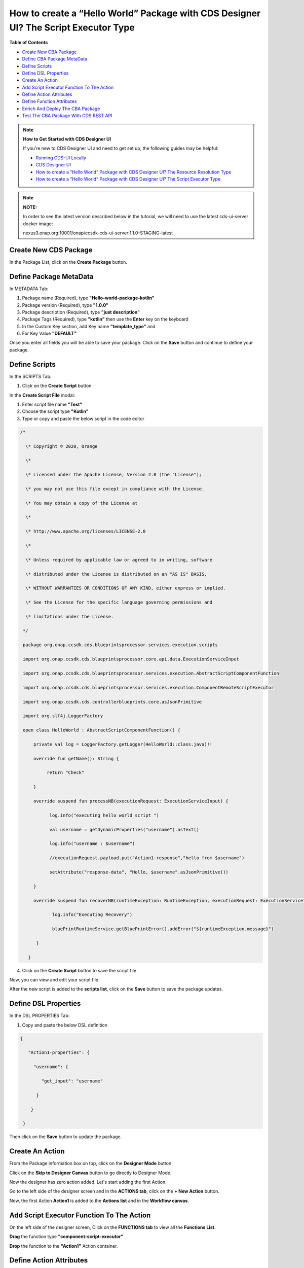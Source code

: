 

How to create a “Hello World” Package with CDS Designer UI? The Script Executor Type
====================================================================================

**Table of Contents**

-  `Create New CBA
   Package <#how-to-create-a-hello-world-package-with-cds-designer-ui-the-script-executor-type>`__

-  `Define CBA Package
   MetaData <#how-to-create-a-hello-world-package-with-cds-designer-ui-the-script-executor-type>`__

-  `Define
   Scripts <#how-to-create-a-hello-world-package-with-cds-designer-ui-the-script-executor-type>`__

-  `Define DSL
   Properties <#how-to-create-a-hello-world-package-with-cds-designer-ui-the-script-executor-type>`__

-  `Create An
   Action <#how-to-create-a-hello-world-package-with-cds-designer-ui-the-script-executor-type>`__

-  `Add Script Executor Function To The
   Action <#how-to-create-a-hello-world-package-with-cds-designer-ui-the-script-executor-type>`__

-  `Define Action
   Attributes <#how-to-create-a-hello-world-package-with-cds-designer-ui-the-script-executor-type>`__

-  `Define Function
   Attributes <#how-to-create-a-hello-world-package-with-cds-designer-ui-the-script-executor-type>`__

-  `Enrich And Deploy The CBA
   Package <#how-to-create-a-hello-world-package-with-cds-designer-ui-the-script-executor-type>`__

-  `Test The CBA Package With CDS REST
   API <#Howtocreatea“HelloWorld”PackagewithCDSD>`__

.. note::

    **How to Get Started with CDS Designer UI**

    If you’re new to CDS Designer UI and need to get set up, the following guides may be helpful:

    -  `Running CDS-UI Locally <https://wiki.onap.org/display/DW/Running+CDS-UI+Locally>`__

    -  `CDS Designer UI <https://wiki.onap.org/display/DW/CDS+Designer+Guide>`__

    -  `How to create a “Hello World” Package with CDS Designer UI? The Resource Resolution Type <https://wiki.onap.org/pages/viewpage.action?pageId=93003036>`__

    -  `How to create a “Hello World” Package with CDS Designer UI? The Script Executor Type <https://wiki.onap.org/pages/viewpage.action?pageId=93006316>`__

.. note::
   
   **NOTE:**

   In order to see the latest version described below in the tutorial, we will need to use the latest cds-ui-server docker image:

   nexus3.onap.org:10001/onap/ccsdk-cds-ui-server:1.1.0-STAGING-latest


Create New CDS Package
~~~~~~~~~~~~~~~~~~~~~~

In the Package List, click on the **Create Package** button.

|image1|


Define Package MetaData
~~~~~~~~~~~~~~~~~~~~~~~

In METADATA Tab:

1. Package name (Required), type **"Hello-world-package-kotlin"**

2. Package version (Required), type **"1.0.0"**

3. Package description (Required), type **"just description"**

4. Package Tags (Required), type **"kotlin"** then use the **Enter** key
   on the keyboard

5. In the Custom Key section, add Key name **"template_type"** and

6. For Key Value **"DEFAULT"**

|image2|


Once you enter all fields you will be able to save your package. Click
on the **Save** button and continue to define your package.

|image3|

Define Scripts
~~~~~~~~~~~~~~

In the SCRIPTS Tab:

1. Click on the **Create Script** button

|image4|

In the **Create Script File** modal:

|image5|

1. Enter script file name **"Test"**

2. Choose the script type **"Kotlin"**

3. Type or copy and paste the below script in the code editor

.. code-block:: bash

   /*

     \* Copyright © 2020, Orange

     \*

     \* Licensed under the Apache License, Version 2.0 (the "License");

     \* you may not use this file except in compliance with the License.

     \* You may obtain a copy of the License at

     \*

     \* http://www.apache.org/licenses/LICENSE-2.0

     \*

     \* Unless required by applicable law or agreed to in writing, software

     \* distributed under the License is distributed on an "AS IS" BASIS,

     \* WITHOUT WARRANTIES OR CONDITIONS OF ANY KIND, either express or implied.

     \* See the License for the specific language governing permissions and

     \* limitations under the License.

    */

    package org.onap.ccsdk.cds.blueprintsprocessor.services.execution.scripts

    import org.onap.ccsdk.cds.blueprintsprocessor.core.api.data.ExecutionServiceInput

    import org.onap.ccsdk.cds.blueprintsprocessor.services.execution.AbstractScriptComponentFunction

    import org.onap.ccsdk.cds.blueprintsprocessor.services.execution.ComponentRemoteScriptExecutor

    import org.onap.ccsdk.cds.controllerblueprints.core.asJsonPrimitive

    import org.slf4j.LoggerFactory

    open class HelloWorld : AbstractScriptComponentFunction() {

        private val log = LoggerFactory.getLogger(HelloWorld::class.java)!!

        override fun getName(): String {

             return "Check"

        }

        override suspend fun processNB(executionRequest: ExecutionServiceInput) {

              log.info("executing hello world script ")

              val username = getDynamicProperties("username").asText()

              log.info("username : $username")

              //executionRequest.payload.put("Action1-response","hello from $username")

              setAttribute("response-data", "Hello, $username".asJsonPrimitive())

        }

        override suspend fun recoverNB(runtimeException: RuntimeException, executionRequest: ExecutionServiceInput) {

               log.info("Executing Recovery")

               bluePrintRuntimeService.getBluePrintError().addError("${runtimeException.message}")

         }

      }

4. Click on the **Create Script** button to save the script file

|image6|

Now, you can view and edit your script file.

|image7|

After the new script is added to the **scripts list**, click on the
**Save** button to save the package updates.

|image8|

Define DSL Properties
~~~~~~~~~~~~~~~~~~~~~

In the DSL PROPERTIES Tab:

1. Copy and paste the below DSL definition

.. code-block::
 
     {

        "Action1-properties": {

          "username": {

             "get_input": "username"

           }

         }

      }

|image9|

Then click on the **Save** button to update the package.

|image10|

Create An Action 
~~~~~~~~~~~~~~~~~

From the Package information box on top, click on the **Designer Mode**
button.

|image11|

Click on the **Skip to Designer Canvas** button to go directly to
Designer Mode.

|image12|

Now the designer has zero action added. Let's start adding the first
Action.

|image13|

Go to the left side of the designer screen and in the **ACTIONS tab**, click on the **+ New Action** button.

|image14|

Now, the first Action **Action1** is added to the **Actions list** and
in the **Workflow canvas**.

|image15|

Add Script Executor Function To The Action
~~~~~~~~~~~~~~~~~~~~~~~~~~~~~~~~~~~~~~~~~~

On the left side of the designer screen, Click on the **FUNCTIONS tab**
to view all the **Functions List.**

|image16|

**Drag** the function type **"component-script-executor"**

|image17|

**Drop** the function to the **"Action1"** Action container.

|image18|

Define Action Attributes
~~~~~~~~~~~~~~~~~~~~~~~~

Click on **Action1** from the ACTIONS tab to open **the ACTION
ATTRIBUTES** section on designer screens’ right side.

|image19|

 Let's customize the first action's attribute by click on the **+ Create
Custom** button to open **Add Custom Attributes** modal window.

|image20|

In the **Add Custom Attributes** **Window**, and the **INPUTS tab**
starts to add the first input attribute for **Action1**.

**INPUTS Tab:** Enter the required properties for the inputs’ attribute:

1. Name: **"username"**

2. Type: **"Other"**

3. Attribute type name:  **"dt-resource-assignment-properties"**

4. Required: **"True"**

|image21|

After you add the **username** input's attribute, click on In the OUTPUT
Tab to create the output attribute too. 

|image22|

**OUTPUTS Tab:** Enter the required properties for the output’
attribute:

1. Name: **"hello-world-output"**

2. Required: **"True"**

3. Type: **"Other"**

4. Type name: **"json"**

5. Value (get_attribute): From the **Functions list**, select
   **"component-script-executor"** that will show all attributes
   included in this function

6. Select parameter name **"response-data"**

7. Click on the **Submit Attributes** button to add input and output
   attributes to **Actions' Attributes list**

8. Click on the **Close** button to close the modal window and go back
   to the designer screen.

|image23|

Now, you can see all the added attributes listed in the **ACTION
ATTRIBUTES** area.

|image24|

Define Function Attributes
~~~~~~~~~~~~~~~~~~~~~~~~~~

From **ACTIONS** List, Click on the function nam
**"component-script-executor"**.

|image25|

When you click on the **component-script-executor** function, the
**FUNCTION ATTRIBUTES** section will be open on the right side of the
designers' screen.

Now, you need to add the values of **Inputs** required attributes in
**the Interfaces** **section**.

|image26|


1. **script-type:** **"kotlin"**

2. **script-class-reference: "org.onap.ccsdk.cds.blueprintsprocessor.services.execution.scripts.HelloWorld"**

3. Add optional attribute by click on **Add Optional Attributes**
   button, add **"dynamic-properties"** then enter the value
   **"*Action1-properties"**

|image27|

Click on the **Save** button to update the package with the function
attributes.

|image28|   

From the page header and inside **the Save** **menu**, click on the
**Save** button to save all the changes.

|image29|

Enrich And Deploy The CBA Package
~~~~~~~~~~~~~~~~~~~~~~~~~~~~~

From the page header and inside the **Save menu**, click on the **Enrich
& Deploy** button.

|image30|

Once the process is done, a confirmation message will appear.

|image31|


Test The CBA package With CDS REST API
~~~~~~~~~~~~~~~~~~~~~~~~~~~~~~~~~~

To test the CDS hello_world package we created, we can use the REST API shown below to run the **script executor** workflow in the **Hello-world-package-kotlin** package, which will resolve the value of the "username" resource from the REST Call input, and will send it back to the user in the form of "Hello, $username!".


**CURL Request to RUN CBA Package**

.. code-block:: bash
     
     curl --location --request POST 'http://10.1.1.9:8080/api/v1/execution-service/process' \
     
     --header 'Content-Type: application/json;charset=UTF-8' \
     
     --header 'Accept: application/json;charset=UTF-8,application/json' \
     
     --header 'Authorization: Basic Y2NzZGthcHBzOmNjc2RrYXBwcw==' \
     
     --header 'Host: cds-blueprints-processor-http:8080' \
     
     --header 'Cookie: JSESSIONID=7E69BC3F752FD5A3D7D1663FE583ED71' \
     
     --data-raw '{
     
	"actionIdentifiers": {
        
     	     "mode": "sync",
        
	     "blueprintName": "Hello-world-package-kotlin",
        
             "blueprintVersion": "1.0.0",
        
             "actionName": "Action1"
   
	},
    
	"payload": {
         
              "Action1-request": {
            
	      	"username":"Orange Egypt"
        	      
	      }
    	
	} ,
    
	"commonHeader": {
        
	      "subRequestId": "143748f9-3cd5-4910-81c9-a4601ff2ea58",
        
	      "requestId": "e5eb1f1e-3386-435d-b290-d49d8af8db4c",
       
	      "originatorId": "SDNC_DG"
    	
	}

     }'



**CDS Response showing result of running package**

.. code-block:: bash

    200 OK

       {

            "correlationUUID": null,

            "commonHeader": {

                "timestamp": "2021-01-12T13:22:26.518Z",

                "originatorId": "SDNC_DG",

                "requestId": "e5eb1f1e-3386-435d-b290-d49d8af8db4c",

                "subRequestId": "143748f9-3cd5-4910-81c9-a4601ff2ea58",

                "flags": null

            },

            "actionIdentifiers": {

                "blueprintName": "Hello-world-package-kotlin",

                "blueprintVersion": "1.0.0",

                "actionName": "Action1",

                "mode": "sync"

            },

            "status": {

                "code": 200,

                "eventType": "EVENT_COMPONENT_EXECUTED",

                "timestamp": "2021-01-12T13:22:56.144Z",

                "errorMessage": null,

                "message": "success"

            },

            "payload": {

                "Action1-response": {

                    "hello-world-output": {

                        "hello_world_template": "Hello, Orange Egypt"

                     }

                 }
 
            }

      }

Screenshot from POSTMAN showing how to run the **Hello_world-package-kotlin** package, and
the CDS Response:

|image32|


.. |image1| image:: https://wiki.onap.org/download/attachments/93006316/1.png?version=1&modificationDate=1610364491000&api=v2
   :width: 1000pt
.. |image2| image:: https://wiki.onap.org/download/attachments/93006316/02.png?version=1&modificationDate=1610390913000&api=v2
   :width: 1000pt
.. |image3| image:: https://wiki.onap.org/download/attachments/93006316/03.png?version=1&modificationDate=1610390934000&api=v2
   :width: 1000pt
.. |image4| image:: https://wiki.onap.org/download/attachments/93006316/04.png?version=1&modificationDate=1610391083000&api=v2
   :width: 1000pt
.. |image5| image:: https://wiki.onap.org/download/attachments/93006316/05.png?version=1&modificationDate=1610391137000&api=v2
   :width: 1000pt
.. |image6| image:: https://wiki.onap.org/download/attachments/93006316/06.png?version=1&modificationDate=1610391364000&api=v2
   :width: 1000pt
.. |image7| image:: https://wiki.onap.org/download/attachments/93006316/07.png?version=1&modificationDate=1610391427000&api=v2
   :width: 1000pt
.. |image8| image:: https://wiki.onap.org/download/attachments/93006316/08.png?version=1&modificationDate=1610391642000&api=v2
   :width: 1000pt
.. |image9| image:: https://wiki.onap.org/download/attachments/93006316/09.png?version=1&modificationDate=1610391749000&api=v2
   :width: 1000pt
.. |image10| image:: https://wiki.onap.org/download/attachments/93006316/10.png?version=2&modificationDate=1610391971000&api=v2
   :width: 1000pt
.. |image11| image:: https://wiki.onap.org/download/attachments/84650426/Create%20Package.jpg?version=1&modificationDate=1591034193000&api=v2
   :width: 1000pt
.. |image12| image:: https://wiki.onap.org/download/attachments/93006316/11.png?version=1&modificationDate=1610364492000&api=v2
   :width: 1000pt
.. |image13| image:: https://wiki.onap.org/download/attachments/93006316/12.png?version=2&modificationDate=1610392150000&api=v2
   :width: 300pt
.. |image14| image:: https://wiki.onap.org/download/attachments/93006316/13.png?version=2&modificationDate=1610392171000&api=v2
   :width: 800pt
.. |image15| image:: https://wiki.onap.org/download/attachments/93006316/14.png?version=2&modificationDate=1610392192000&api=v2
   :width: 300pt
.. |image16| image:: https://wiki.onap.org/download/attachments/93006316/15.png?version=2&modificationDate=1610392224000&api=v2
   :width: 800pt
.. |image17| image:: https://wiki.onap.org/download/attachments/93006316/16.png?version=2&modificationDate=1610392392000&api=v2
   :width: 800pt
.. |image18| image:: https://wiki.onap.org/download/attachments/93006316/17.png?version=3&modificationDate=1610392589000&api=v2
   :width: 300pt
.. |image19| image:: https://wiki.onap.org/download/attachments/93006316/18.png?version=2&modificationDate=1610392609000&api=v2
   :width: 300pt
.. |image20| image:: https://wiki.onap.org/download/attachments/93006316/19.png?version=1&modificationDate=1610364492000&api=v2
   :width: 700pt
.. |image21| image:: https://wiki.onap.org/download/attachments/93006316/20.png?version=2&modificationDate=1610392718000&api=v2
   :width: 700pt
.. |image22| image:: https://wiki.onap.org/download/attachments/93006316/21.png?version=2&modificationDate=1610392773000&api=v2
   :width: 800pt
.. |image23| image:: https://wiki.onap.org/download/attachments/93006316/22.png?version=2&modificationDate=1610392886000&api=v2
   :width: 300pt
.. |image24| image:: https://wiki.onap.org/download/attachments/93006316/23.png?version=2&modificationDate=1610392915000&api=v2
   :width: 300pt
.. |image25| image:: https://wiki.onap.org/download/attachments/93006316/24.png?version=2&modificationDate=1610392939000&api=v2
   :width: 300pt
.. |image26| image:: https://wiki.onap.org/download/attachments/93006316/25.png?version=3&modificationDate=1610393699000&api=v2
   :width: 378pt
.. |image27| image:: https://wiki.onap.org/download/attachments/93006316/26.png?version=4&modificationDate=1610393629000&api=v2
   :width: 300pt
.. |image28| image:: https://wiki.onap.org/download/attachments/93006316/26.png?version=4&modificationDate=1610393629000&api=v2
   :width: 1000pt
.. |image29| image:: https://wiki.onap.org/download/attachments/93006316/28.png?version=4&modificationDate=1610394025000&api=v2
   :width: 1000pt
.. |image30| image:: https://wiki.onap.org/download/attachments/93006316/29.png?version=3&modificationDate=1610394097000&api=v2
   :width: 1000pt
.. |image31| image:: https://wiki.onap.org/download/attachments/93006316/29.png?version=3&modificationDate=1610394097000&api=v2
   :width: 1000pt
.. |image32| image:: https://wiki.onap.org/download/attachments/93006316/31.png?version=1&modificationDate=1610459101000&api=v2
   :width: 1000pt